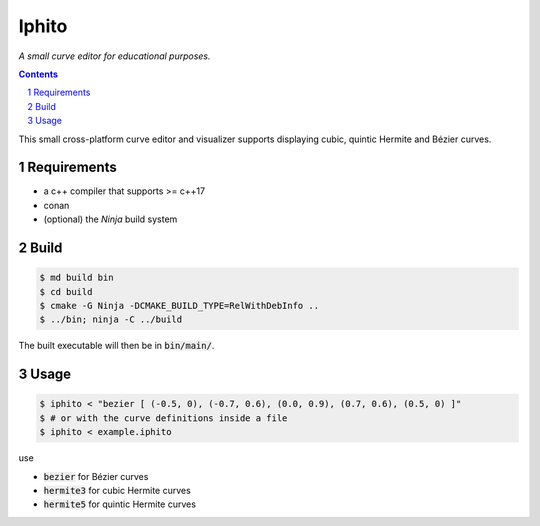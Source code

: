 Iphito
======

*A small curve editor for educational purposes.*


.. image:: screenshot.png
    :width: 500pt
    :alt: iphito screenshot
    :align: center


.. contents::
   :backlinks: top

.. sectnum::

This small cross-platform curve editor and visualizer supports displaying cubic,
quintic Hermite and Bézier curves.


Requirements
------------

* a c++ compiler that supports >= c++17
* conan
* (optional) the *Ninja* build system

Build
-----

.. code:: bash

   $ md build bin
   $ cd build
   $ cmake -G Ninja -DCMAKE_BUILD_TYPE=RelWithDebInfo ..
   $ ../bin; ninja -C ../build

The built executable will then be in :code:`bin/main/`.

Usage
-----

.. code:: bash

    $ iphito < "bezier [ (-0.5, 0), (-0.7, 0.6), (0.0, 0.9), (0.7, 0.6), (0.5, 0) ]"
    $ # or with the curve definitions inside a file
    $ iphito < example.iphito

use

* :code:`bezier` for Bézier curves
* :code:`hermite3` for cubic Hermite curves
* :code:`hermite5` for quintic Hermite curves
